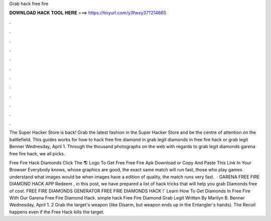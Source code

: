 Grab hack free fire



𝐃𝐎𝐖𝐍𝐋𝐎𝐀𝐃 𝐇𝐀𝐂𝐊 𝐓𝐎𝐎𝐋 𝐇𝐄𝐑𝐄 ===> https://tinyurl.com/y3fwxy37?214665



.



.



.



.



.



.



.



.



.



.



.



.

The Super Hacker Store is back! Grab the latest fashion in the Super Hacker Store and be the centre of attention on the battlefield. This guides works for how to hack free fire diamond in grab legit diamonds in free fire hack or grab legit  Benner Wednesday, April 1. Through the thousand photographs on the web with regards to grab legit diamonds garena free fire hack, we all picks.

Free Fire Hack Diamonds Click The 🌎 Logo To Get Free Free Fire Apk Download or Copy And Paste This Link In Your Browser  Everybody knows, whose graphics are good, the exact same match will run fast, those who play games understand what images would be when images have a edition of quality, the match runs very fast.  · GARENA FREE FIRE DIAMOND HACK APP Redeem , in this post, we have prepared a list of hack tricks that will help you grab Diamonds free of cost. FREE FIRE DIAMONDS GENERATOR FREE FIRE DIAMONDS HACK !` Learn How To Get Diamonds In Free Fire With Our Garena Free Fire Diamond Hack. simple hack Free Fire Diamond Grab Legit  Written By Marilyn B. Benner Wednesday, April 1. 2 Grab the target's weapon (like Disarm, but weapon ends up in the Entangler's hands). The Recoil happens even if the Free Hack kills the target.
